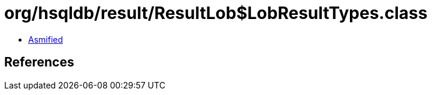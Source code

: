 = org/hsqldb/result/ResultLob$LobResultTypes.class

 - link:ResultLob$LobResultTypes-asmified.java[Asmified]

== References

